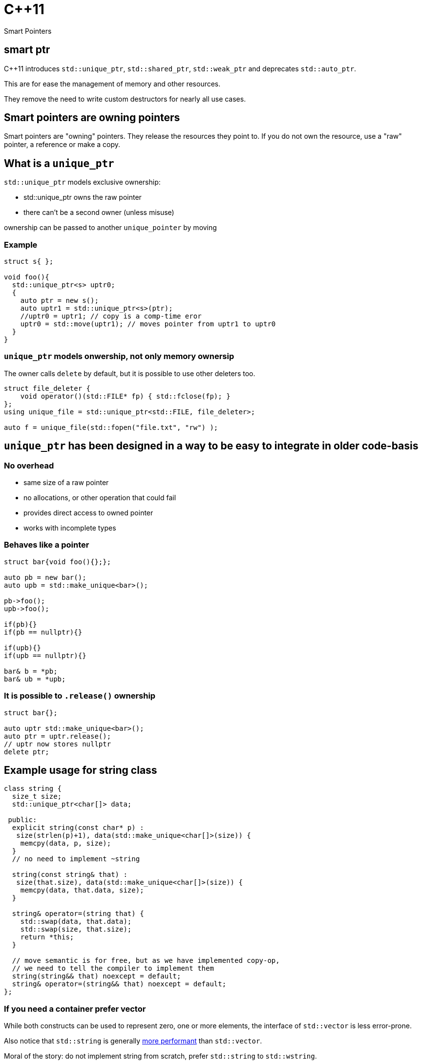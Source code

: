 = {cpp}11
:source-highlighter: highlightjs
:data-uri:
:revealjs_theme: solarized

Smart Pointers

[%notitle]
== smart ptr

{cpp}11 introduces `std::unique_ptr`, `std::shared_ptr`, `std::weak_ptr` and deprecates `std::auto_ptr`.

This are for ease the management of memory and other resources.

They remove the need to write custom destructors for nearly all use cases.

== Smart pointers are owning pointers

Smart pointers are "owning" pointers.
They release the resources they point to.
If you do not own the resource, use a "raw" pointer, a reference or make a copy.

== What is a `unique_ptr`

`std::unique_ptr` models exclusive ownership:

	* std::unique_ptr owns the raw pointer
	* there can't be a second owner (unless misuse)

ownership can be passed to another `unique_pointer` by moving


=== Example

[source,cpp,tabsize=2]
----
struct s{ };

void foo(){
  std::unique_ptr<s> uptr0;
  {
    auto ptr = new s();
    auto uptr1 = std::unique_ptr<s>(ptr);
    //uptr0 = uptr1; // copy is a comp-time eror
    uptr0 = std::move(uptr1); // moves pointer from uptr1 to uptr0
  }
}
----

=== `unique_ptr` models onwership, not only memory ownersip

The owner calls `delete` by default, but it is possible to use other deleters too.

[source,cpp,tabsize=2]
----
struct file_deleter {
    void operator()(std::FILE* fp) { std::fclose(fp); }
};
using unique_file = std::unique_ptr<std::FILE, file_deleter>;

auto f = unique_file(std::fopen("file.txt", "rw") );
----


== `unique_ptr` has been designed in a way to be easy to integrate in older code-basis

=== No overhead

	* same size of a raw pointer
	* no allocations, or other operation that could fail
	* provides direct access to owned pointer
	* works with incomplete types

=== Behaves like a pointer

[source,cpp,tabsize=2]
----
struct bar{void foo(){};};

auto pb = new bar();
auto upb = std::make_unique<bar>();

pb->foo();
upb->foo();

if(pb){}
if(pb == nullptr){}

if(upb){}
if(upb == nullptr){}

bar& b = *pb;
bar& ub = *upb;
----

=== It is possible to `.release()` ownership

[source,cpp,tabsize=2]
----
struct bar{};

auto uptr std::make_unique<bar>();
auto ptr = uptr.release();
// uptr now stores nullptr
delete ptr;
----


== Example usage for string class

[source,cpp,tabsize=2]
----
class string {
	size_t size;
	std::unique_ptr<char[]> data;

 public:
	explicit string(const char* p) :
	 size(strlen(p)+1), data(std::make_unique<char[]>(size)) {
		memcpy(data, p, size);
	}
	// no need to implement ~string

	string(const string& that) :
	 size(that.size), data(std::make_unique<char[]>(size)) {
		memcpy(data, that.data, size);
	}

	string& operator=(string that) {
		std::swap(data, that.data);
		std::swap(size, that.size);
		return *this;
	}

	// move semantic is for free, but as we have implemented copy-op,
	// we need to tell the compiler to implement them
	string(string&& that) noexcept = default;
	string& operator=(string&& that) noexcept = default;
};
----

=== If you need a container prefer vector

While both constructs can be used to represent zero, one or more elements, the interface of `std::vector` is less error-prone.

Also notice that `std::string` is generally https://github.com/elliotgoodrich/SSO-23/blob/master/README.md[more performant] than `std::vector`.

Moral of the story: do not implement string from scratch, prefer `std::string` to `std::wstring`.

== Replacing raw owning pointer in existing code

As `unique_ptr` has an interface similar to a normal pointer, it is possible to replace the usage of raw pointers with `unique_ptr` iteratively.
If the semantic of a construct is simple, then the operation is trivial, as errors are diagnosed by the compiler.


[%notitle]
=== Replacing raw owning pointer in existing code

Generally removing the usage of raw owning pointers

	* documents better who owns the resource
	* permits the compiler to validate our assumptions, and diagnose errors
	* simplifies code in unexpected ways
	* avoid leaks that are easy to oversee

=== Assigning pointers

before
[source,cpp,tabsize=2]
----
delete ptr;
ptr = new X();

// or
delete ptr;
ptr = newptr;
----

after

[source,cpp,tabsize=2]
----
ptr = std::make_unique<X>();

// or
ptr.reset(newptr);
----


=== Clearing containers

before

[source,cpp,tabsize=2]
----
for( std::vector<T*>::iterator it = vec.begin(); it != vec.end(); ++it ){
	delete *it;
}
vec.clear();
----

after

[source,cpp,tabsize=2]
----
vec.clear();
----

or even

[source,cpp,tabsize=2]
----
----

=== Inserting new elements in containers

before

[source,cpp,tabsize=2]
----
struct foo {
	using internal_map = std::map<std::string, I*>;
	using external_map = std::map<std::string, internal_map>;
	external_map m_map;

	~foo() {
		for ( auto it = m_map.begin(); it != m_map.end(); ++it ) {
			for ( auto subIt = it->second.begin(); subIt != it->second.end(); ++subIt ) {
				delete subIt->second;
			}
		}

	void bar(const std::string& str1, const std::string& str2, I* i) {
		auto it = m_map.find(str1);
		if ( it != m_map.end() ) {
			auto subIt = it->second.find(str2);
			if ( subIt != it->second.end() ) {
				delete subIt->second;
			}
			it->second[str2] = i;
		} else {
			internal_map imap;
			imap[str2] = i;
			m_map[str1] = imap;
		}
	}
}

	// ...
};
----

[%notitle]
=== Inserting new elements in containers

after

[source,cpp,tabsize=2]
----
struct foo {
	using internal_map = std::map<std::string, std::unique_ptr<I>>;
	using external_map = std::map<std::string, internal_map>;
	external_map m_map;

	void bar(const std::string& str1, const std::string& str2, I* i) {
		m_map[str1][str2].reset(i);
	}

	// ...
};
----

== Rules of thumbs for avoiding leaks

Without `unique_ptr` or similar alternatives

	* enlist every place where a resource is allocated
	* track where handles to the resources are passed
	* verify that every resource is closed only once
	* verify that the correct function for closing the resource is used

It's hard and error prone to apply those guidelines consistently

[%notitle]
=== Rules of thumbs for avoiding leaks

[source,cpp,tabsize=2]
----
C* foo();
----

Should we free/close the return value of `foo`.
Do we own it?
If yes, how?

[%notitle]
=== Rules of thumbs for avoiding leaks

[source,cpp,tabsize=2]
----
void bar(C*);
void foo(){
	auto i = new C();
	bar(i);
}
----

Is it correct that no delete takes place?
Does it happen inside `bar`?

[%notitle]
=== Rules of thumbs for avoiding leaks

[source,cpp,tabsize=2]
----
void bar(C*);
void foo(){
	auto i = new C();
	bar(i);
	delete i;
}
----

Is `i` always released?
If not, is it correct?
//If yes, is it by design or accident?

[%notitle]
=== Rules of thumbs for avoiding leaks

[source,cpp,tabsize=2]
----
void bar(C*);
void foo() {
	auto i = new C();
	try {
		bar(i);
	} catch (...) {
		delete i;
		throw;
	}
	delete i;
}
----

Is very verbose and error-prone.

[%notitle]
=== Rules of thumbs for avoiding leaks

[source,cpp,tabsize=2]
----
void bar(C*, C*);
void foo() {
	auto i = new C();
	try {
		auto j = new C();
		try {
			bar(i, j);
		} catch (...) {
			delete j;
			throw;
		}
		delete j;
	} catch (...) {
		delete i;
		throw;
	}
	delete i;
}
----

It does not scale, no-one writes code like that.
Imagine a function or constructor with 3 parameters.
//Every language without destructor has similar issues.

[%notitle]
=== Rules of thumbs for avoiding leak

Similar difficulties exists when implementing a class that owns more than one resource

[source,cpp,tabsize=2]
----
struct X {
	C* i;
	C* j;
	explicit X():
	 i(new C()),
	 j(new C()) {
	}

	~X(){
		delete j;
		delete i;
	}
};
----

Fixing `X` without using helper classes is left as exercise to the reader.

== Rules of thumbs for avoiding leaks

With `unique_ptr` or similar constructs

	* Newer use non-owning handles
	* verify if and where `.release()` is used, as it is equivalent to managing memory manually.

Which is ideally equivalent to

	* Do not handle resources manually

[%notitle]
=== Rules of thumbs for avoiding leaks

[source,cpp,tabsize=2]
----
std::unique_ptr<C> foo();
----

[source,cpp,tabsize=2]
----
C* foo();
----

In both cases, from the function signature its clear if we own the returned value or not.
In both cases, calling `foo()` does not cause any leak by design.

[%notitle]
=== Rules of thumbs for avoiding leaks

[source,cpp,tabsize=2]
----
void bar(std::unique_ptr<C>);
void foo(){
	auto ptr = std::make_unique<C>();
	bar(std::move(ptr));
}
----

or

[source,cpp,tabsize=2]
----
void bar(C*);
void foo(){
	auto ptr = std::make_unique<C>();
	bar(ptr.get());
}
----

In both cases it's clear if `bar` takes ownership of the parameter or not, there is no need to track about who owns the pointer.
It also scales; the written code does not depend on the number of execution paths.
//The compiler does it for us (unless calling `.release()`).
//Also no need to think about exceptions.

[%notitle]
=== Rules of thumbs for avoiding leaks

[source,cpp,tabsize=2]
----
struct X {
	std::unique_ptr<C> i;
	std::unique_ptr<C> j;
	explicit X() :
	 i(std::make_unique<C>()) ,
	 j(std::make_unique<C>()) {
	}
	// ~X is compiler-generated
};
----

`X` is leak-free.

As a corollary of the single-responsibility principle:
A class should own directly only one resource.

[%notitle]
=== Rules of thumbs for avoiding leak

`.release()` is mostly necessary when working with external or C libraries, as we cannot change those functions to use `unique_ptr`.

It is possible to wrap/hide those functions (which are a small subset of the code we control) and make them work with `unique_ptr` too.

Supposing that third-party code is correct, it possible to keep track of places where `.release()` is needed to a very limited subset of code, and ensure the absence of leaks with a `grep`.

// FIXME: add example with openssl


[%notitle]
=== example

before

[source, cpp, tabsize=2]
----
auto attr_p = xmlGetProp(rNode, "p");
----

after

[source, cpp, tabsize=2]
----
struct free_xml_generic {
	void operator()(void* handle) { xmlFree(handle); }
};
template <class T>
using unique_xmlPtr = std::unique_ptr<T, free_xml_generic>;↲
using unique_xmlChar = unique_xmlPtr<xmlChar>;↲

inline unique_xmlChar get_unique_xmlProp(const xmlNode* node, const xmlChar* name) {
	return unique_xmlChar(xmlGetProp(node, name));
}
#pragma GCC poison xmlGetProp

auto attr_p = get_unique_xmlProp(rNode, "p");
----

// had better example with openssl and it's containers
== shared_ptr

Did not talk much about `std::shared_ptr` and `std::weak_ptr` because there are not as many use cases as with `std::unique_ptr`.

[%notitle]
=== shared_ptr

It has a copy constructor, every copy increments a thread-safe counter:

	* it is more difficult, if possible, to understand who owns the resource
	* can cause leaks with circular dependencies
	* has non-trivial overhead compared to a raw pointer
	* the synchronisation is costly if not needed
	* it is trivial to convert an `unique_ptr` to a `shared_ptr`, generally impossible to do the opposite

// FIXME: add performance example
[%notitle]
=== shared_ptr

Nevertheless, there are valid use-cases (cow, garbage collection, cache, ...)

They are not less important, but in most cases, shared ownership is best avoided.


////
cache:

std::shared_ptr<Bitmap> get_bitmap(const std::string & path){
	static std::map<std::string, std::weak_ptr<Bitmap>> cache;
	static std::mutex m;
	std::lock_guard<std::mutex> hold(m);
	auto wp& = cache[path];
	auto sp = wp.lock();
	if(!sp){
		wp = sp = std::make_shared<Bitmap>(path);
	}
	return sp;
}
////

== rules of thumb when using `unique_ptr`

=== Avoid passing `unique_ptr` by const-ref

[source,cpp,tabsize=2]
----
struct bar{ };

// bad, forces the user to allocate bar on the heap,
// even if foo cannot use that information
void foo(const std::unique_ptr<bar>&)

// better
void foo(const bar*)

// even better if bar cannot/should not be null
void foo(const bar&)

// even better if bar is "small", like integral types, enums or small data structures, like string_view, span, ...
void foo(bar);
----

=== Avoid returning `unique_ptr` by const-ref

[source,cpp,tabsize=2]
----
// bad, leaks implementation details that the caller cannot use
class bar{
	const std::unique_ptr<T>& foo();
};

// better
class bar{
	T* foo();
};

// even better if return value cannot/should not be null
class bar{
	const T& foo();
};
----

=== Pass by value to denote unconditional transfer in ownership

[source,cpp,tabsize=2]
----
class X {
		std::unique_ptr<int> i;
	public:
		explicit X(std::unique_ptr<int> ii) : i(std::move(ii)) {}
};
void bar(std::unique_ptr<int>);

void foo(){
	auto i = std::make_unique<int>(42);
	X x(std::move(i));
	bar(std::move(i));

	bar(std::make_unique<int>(42));
}
----
